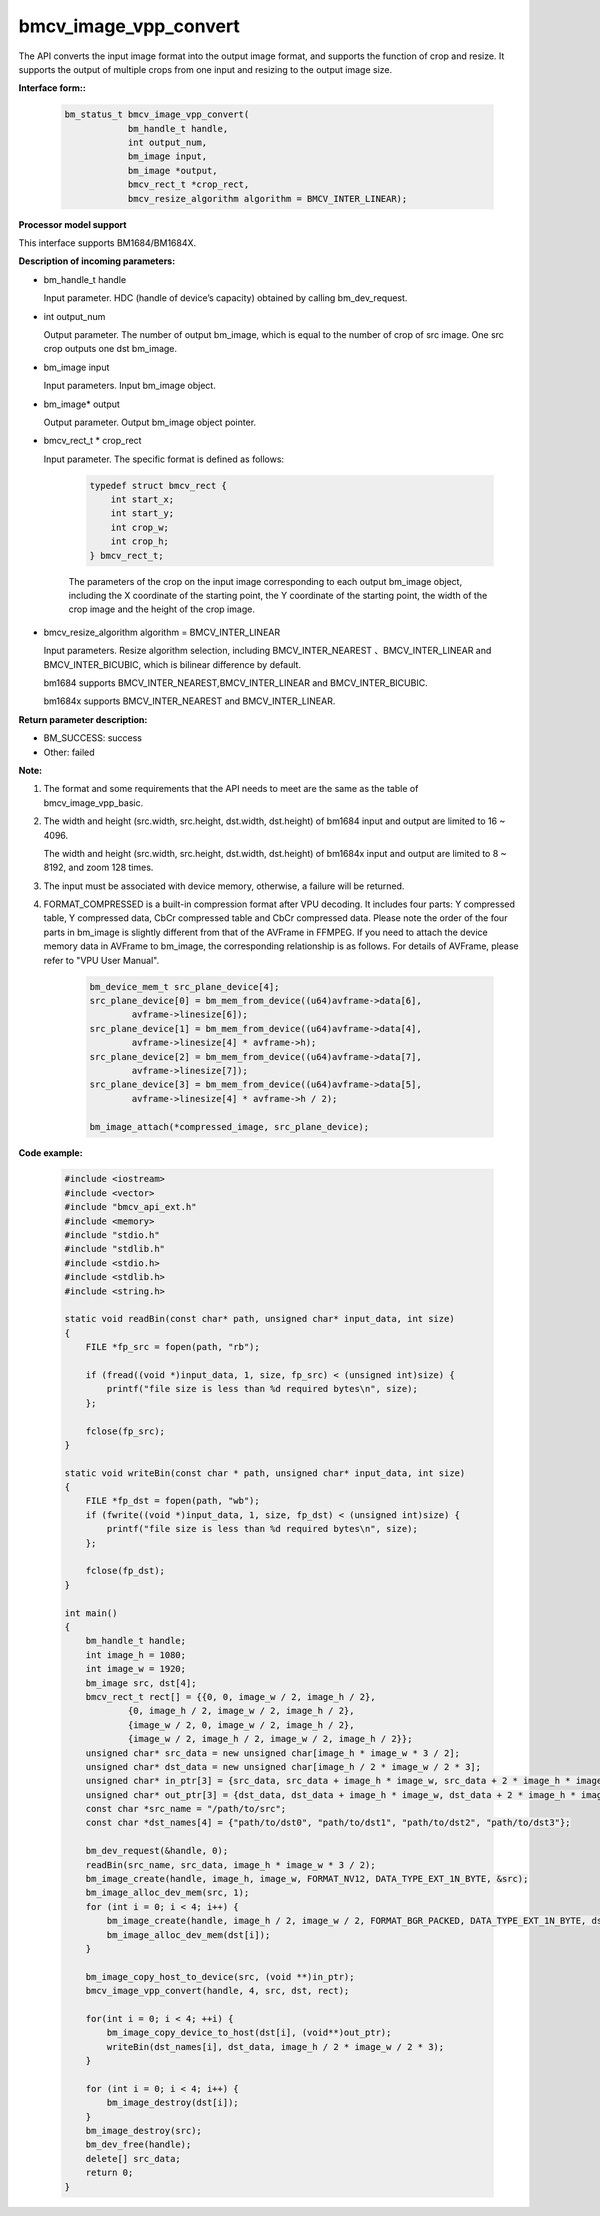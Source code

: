 bmcv_image_vpp_convert
=========================

The API converts the input image format into the output image format, and supports the function of crop and resize. It supports the output of multiple crops from one input and resizing to the output image size.


**Interface form::**

    .. code-block:: c

        bm_status_t bmcv_image_vpp_convert(
                    bm_handle_t handle,
                    int output_num,
                    bm_image input,
                    bm_image *output,
                    bmcv_rect_t *crop_rect,
                    bmcv_resize_algorithm algorithm = BMCV_INTER_LINEAR);


**Processor model support**

This interface supports BM1684/BM1684X.


**Description of incoming parameters:**

* bm_handle_t handle

  Input parameter. HDC (handle of device’s capacity) obtained by calling bm_dev_request.

* int output_num

  Output parameter. The number of output bm_image, which is equal to the number of crop of src image. One src crop outputs one dst bm_image.

* bm_image input

  Input parameters. Input bm_image object.

* bm_image* output

  Output parameter. Output bm_image object pointer.

* bmcv_rect_t * crop_rect

  Input parameter. The specific format is defined as follows:

    .. code-block:: c

        typedef struct bmcv_rect {
            int start_x;
            int start_y;
            int crop_w;
            int crop_h;
        } bmcv_rect_t;

    The parameters of the crop on the input image corresponding to each output bm_image object, including the X coordinate of the starting point, the Y coordinate of the starting point, the width of the crop image and the height of the crop image.

* bmcv_resize_algorithm algorithm = BMCV_INTER_LINEAR

  Input parameters. Resize algorithm selection, including BMCV_INTER_NEAREST 、BMCV_INTER_LINEAR and BMCV_INTER_BICUBIC, which is bilinear difference by default.

  bm1684 supports BMCV_INTER_NEAREST,BMCV_INTER_LINEAR and BMCV_INTER_BICUBIC.

  bm1684x supports BMCV_INTER_NEAREST and BMCV_INTER_LINEAR.


**Return parameter description:**

* BM_SUCCESS: success

* Other: failed


**Note:**

1. The format and some requirements that the API needs to meet are the same as the table of bmcv_image_vpp_basic.

2. The width and height (src.width, src.height, dst.width, dst.height) of bm1684 input and output are limited to 16 ~ 4096.

   The width and height (src.width, src.height, dst.width, dst.height) of bm1684x input and output are limited to 8 ~ 8192, and zoom 128 times.

3. The input must be associated with device memory, otherwise, a failure will be returned.

4. FORMAT_COMPRESSED is a built-in compression format after VPU decoding. It includes four parts: Y compressed table, Y compressed data, CbCr compressed table and CbCr compressed data. Please note the order of the four parts in bm_image is slightly different from that of the AVFrame in FFMPEG. If you need to attach the device memory data in AVFrame to bm_image, the corresponding relationship is as follows. For details of AVFrame, please refer to "VPU User Manual".

    .. code-block:: c

        bm_device_mem_t src_plane_device[4];
        src_plane_device[0] = bm_mem_from_device((u64)avframe->data[6],
                avframe->linesize[6]);
        src_plane_device[1] = bm_mem_from_device((u64)avframe->data[4],
                avframe->linesize[4] * avframe->h);
        src_plane_device[2] = bm_mem_from_device((u64)avframe->data[7],
                avframe->linesize[7]);
        src_plane_device[3] = bm_mem_from_device((u64)avframe->data[5],
                avframe->linesize[4] * avframe->h / 2);

        bm_image_attach(*compressed_image, src_plane_device);


**Code example:**

    .. code-block:: c

        #include <iostream>
        #include <vector>
        #include "bmcv_api_ext.h"
        #include <memory>
        #include "stdio.h"
        #include "stdlib.h"
        #include <stdio.h>
        #include <stdlib.h>
        #include <string.h>

        static void readBin(const char* path, unsigned char* input_data, int size)
        {
            FILE *fp_src = fopen(path, "rb");

            if (fread((void *)input_data, 1, size, fp_src) < (unsigned int)size) {
                printf("file size is less than %d required bytes\n", size);
            };

            fclose(fp_src);
        }

        static void writeBin(const char * path, unsigned char* input_data, int size)
        {
            FILE *fp_dst = fopen(path, "wb");
            if (fwrite((void *)input_data, 1, size, fp_dst) < (unsigned int)size) {
                printf("file size is less than %d required bytes\n", size);
            };

            fclose(fp_dst);
        }

        int main()
        {
            bm_handle_t handle;
            int image_h = 1080;
            int image_w = 1920;
            bm_image src, dst[4];
            bmcv_rect_t rect[] = {{0, 0, image_w / 2, image_h / 2},
                    {0, image_h / 2, image_w / 2, image_h / 2},
                    {image_w / 2, 0, image_w / 2, image_h / 2},
                    {image_w / 2, image_h / 2, image_w / 2, image_h / 2}};
            unsigned char* src_data = new unsigned char[image_h * image_w * 3 / 2];
            unsigned char* dst_data = new unsigned char[image_h / 2 * image_w / 2 * 3];
            unsigned char* in_ptr[3] = {src_data, src_data + image_h * image_w, src_data + 2 * image_h * image_w};
            unsigned char* out_ptr[3] = {dst_data, dst_data + image_h * image_w, dst_data + 2 * image_h * image_w};
            const char *src_name = "/path/to/src";
            const char *dst_names[4] = {"path/to/dst0", "path/to/dst1", "path/to/dst2", "path/to/dst3"};

            bm_dev_request(&handle, 0);
            readBin(src_name, src_data, image_h * image_w * 3 / 2);
            bm_image_create(handle, image_h, image_w, FORMAT_NV12, DATA_TYPE_EXT_1N_BYTE, &src);
            bm_image_alloc_dev_mem(src, 1);
            for (int i = 0; i < 4; i++) {
                bm_image_create(handle, image_h / 2, image_w / 2, FORMAT_BGR_PACKED, DATA_TYPE_EXT_1N_BYTE, dst + i);
                bm_image_alloc_dev_mem(dst[i]);
            }

            bm_image_copy_host_to_device(src, (void **)in_ptr);
            bmcv_image_vpp_convert(handle, 4, src, dst, rect);

            for(int i = 0; i < 4; ++i) {
                bm_image_copy_device_to_host(dst[i], (void**)out_ptr);
                writeBin(dst_names[i], dst_data, image_h / 2 * image_w / 2 * 3);
            }

            for (int i = 0; i < 4; i++) {
                bm_image_destroy(dst[i]);
            }
            bm_image_destroy(src);
            bm_dev_free(handle);
            delete[] src_data;
            return 0;
        }